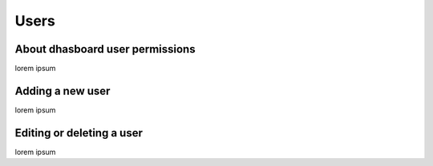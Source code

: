 Users
=====

About dhasboard user permissions
--------------------------------

lorem ipsum

Adding a new user
-----------------

lorem ipsum

Editing or deleting a user
--------------------------

lorem ipsum

